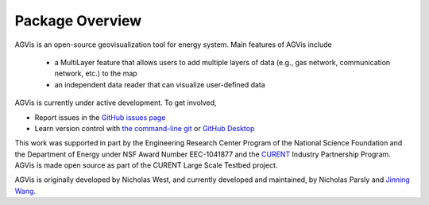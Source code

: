 .. _package-overview:

================
Package Overview
================

AGVis is an open-source geovisualization tool for energy system.
Main features of AGVis include

  - a MultiLayer feature that allows users to add multiple layers of data
    (e.g., gas network, communication network, etc.) to the map
  - an independent data reader that can visualize user-defined data

AGVis is currently under active development. To get involved,

* Report issues in the
  `GitHub issues page <https://github.com/CURENT/agvis/issues>`_
* Learn version control with
  `the command-line git <https://git-scm.com/docs/gittutorial>`_ or
  `GitHub Desktop <https://help.github.com/en/desktop/getting-started-with-github-desktop>`_

This work was supported in part by the Engineering Research Center Program of
the National Science Foundation and the Department of Energy under NSF Award
Number EEC-1041877 and the CURENT_ Industry Partnership Program. AGVis is made
open source as part of the CURENT Large Scale Testbed project.

AGVis is originally developed by Nicholas West, and currently developed and maintained,
by Nicholas Parsly and `Jinning Wang <https://jinningwang.github.io>`_.

.. _CURENT: https://curent.utk.edu
